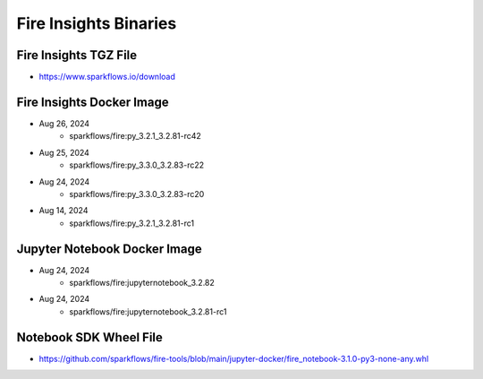 Fire Insights Binaries
======

Fire Insights TGZ File
-----

* https://www.sparkflows.io/download

Fire Insights Docker Image
------

* Aug 26, 2024
    * sparkflows/fire:py_3.2.1_3.2.81-rc42
* Aug 25, 2024
    * sparkflows/fire:py_3.3.0_3.2.83-rc22
* Aug 24, 2024
    * sparkflows/fire:py_3.3.0_3.2.83-rc20
* Aug 14, 2024
    * sparkflows/fire:py_3.2.1_3.2.81-rc1


Jupyter Notebook Docker Image
-----------

* Aug 24, 2024
    * sparkflows/fire:jupyternotebook_3.2.82
* Aug 24, 2024
    * sparkflows/fire:jupyternotebook_3.2.81-rc1

Notebook SDK Wheel File
-----

* https://github.com/sparkflows/fire-tools/blob/main/jupyter-docker/fire_notebook-3.1.0-py3-none-any.whl
